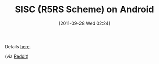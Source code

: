 #+POSTID: 5940
#+DATE: [2011-09-28 Wed 02:24]
#+OPTIONS: toc:nil num:nil todo:nil pri:nil tags:nil ^:nil TeX:nil
#+CATEGORY: Link
#+TAGS: Java, Programming Language, Scheme
#+TITLE: SISC (R5RS Scheme) on Android

Details [[http://www.neomantic.com/tutorials/sisc-scheme-on-androids-dalvik-vm/][here]].

(via [[http://www.reddit.com/r/programming/comments/kqixo/sicp_for_kindle/][Reddit]])



